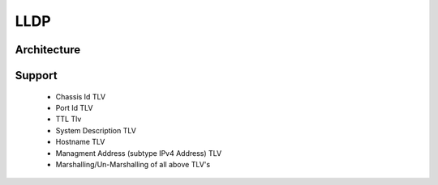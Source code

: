 LLDP
===================

Architecture
************
.. image:: images/LLDP_Design.png

Support
************

 - Chassis Id TLV
 - Port Id TLV
 - TTL Tlv
 - System Description TLV
 - Hostname TLV
 - Managment Address (subtype IPv4 Address) TLV
 - Marshalling/Un-Marshalling of all above TLV's
